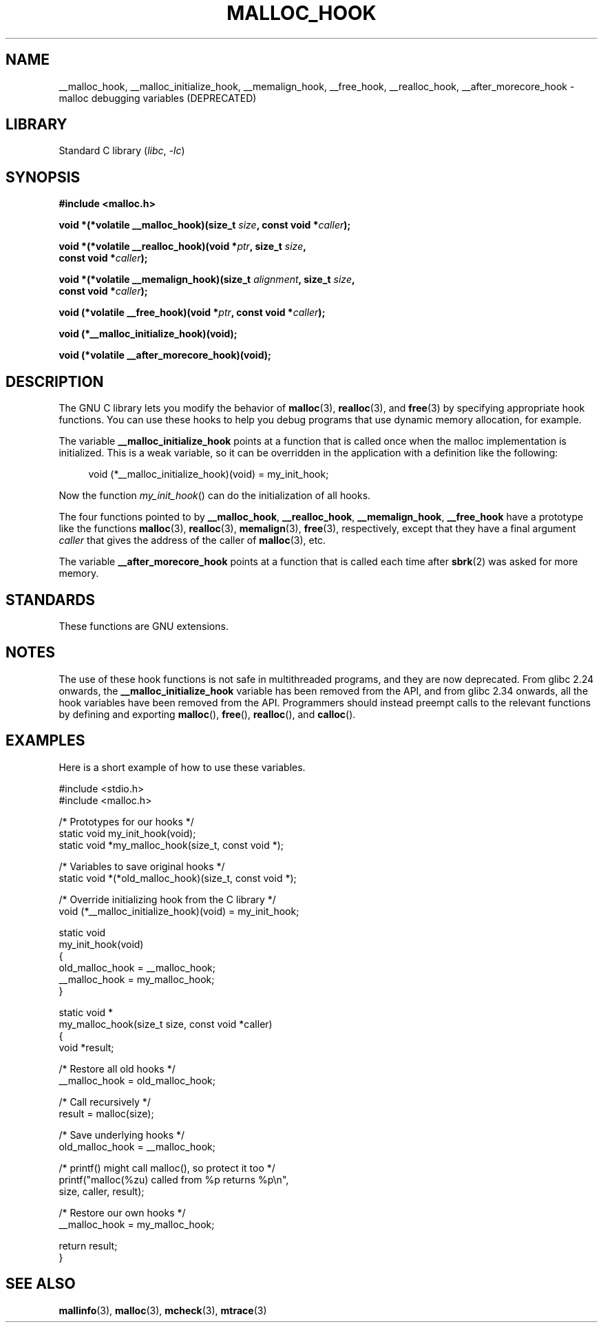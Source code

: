 .\" Copyright 2002 Walter Harms (walter.harms@informatik.uni-oldenburg.de)
.\"
.\" SPDX-License-Identifier: GPL-1.0-or-later
.\"
.\" Heavily based on glibc documentation
.\" Polished, added docs, removed glibc doc bug, 2002-07-20, aeb
.\"
.TH MALLOC_HOOK 3 (date) "Linux man-pages (unreleased)"
.SH NAME
__malloc_hook, __malloc_initialize_hook,
__memalign_hook, __free_hook, __realloc_hook,
__after_morecore_hook \- malloc debugging variables (DEPRECATED)
.SH LIBRARY
Standard C library
.RI ( libc ", " \-lc )
.SH SYNOPSIS
.nf
.B "#include <malloc.h>"
.PP
.BI "void *(*volatile __malloc_hook)(size_t " size ", const void *" caller );
.PP
.BI "void *(*volatile __realloc_hook)(void *" ptr ", size_t " size ,
.BI "                         const void *" caller );
.PP
.BI "void *(*volatile __memalign_hook)(size_t " alignment ", size_t " size ,
.BI "                         const void *" caller );
.PP
.BI "void (*volatile __free_hook)(void *" ptr ", const void *" caller );
.PP
.B "void (*__malloc_initialize_hook)(void);"
.PP
.B "void (*volatile __after_morecore_hook)(void);"
.fi
.SH DESCRIPTION
The GNU C library lets you modify the behavior of
.BR malloc (3),
.BR realloc (3),
and
.BR free (3)
by specifying appropriate hook functions.
You can use these hooks
to help you debug programs that use dynamic memory allocation,
for example.
.PP
The variable
.B __malloc_initialize_hook
points at a function that is called once when the malloc implementation
is initialized.
This is a weak variable, so it can be overridden in
the application with a definition like the following:
.PP
.in +4n
.EX
void (*__malloc_initialize_hook)(void) = my_init_hook;
.EE
.in
.PP
Now the function
.IR my_init_hook ()
can do the initialization of all hooks.
.PP
The four functions pointed to by
.BR __malloc_hook ,
.BR __realloc_hook ,
.BR __memalign_hook ,
.B __free_hook
have a prototype like the functions
.BR malloc (3),
.BR realloc (3),
.BR memalign (3),
.BR free (3),
respectively, except that they have a final argument
.I caller
that gives the address of the caller of
.BR malloc (3),
etc.
.PP
The variable
.B __after_morecore_hook
points at a function that is called each time after
.BR sbrk (2)
was asked for more memory.
.SH STANDARDS
These functions are GNU extensions.
.SH NOTES
The use of these hook functions is not safe in multithreaded programs,
and they are now deprecated.
From glibc 2.24 onwards, the
.B __malloc_initialize_hook
variable has been removed from the API,
and from glibc 2.34 onwards, all
the hook variables have been removed from the API.
.\" https://bugzilla.redhat.com/show_bug.cgi?id=450187
.\" http://sourceware.org/bugzilla/show_bug.cgi?id=9957
Programmers should instead preempt calls to the relevant functions
by defining and exporting
.BR malloc (),
.BR free (),
.BR realloc (),
and
.BR calloc ().
.SH EXAMPLES
Here is a short example of how to use these variables.
.PP
.EX
#include <stdio.h>
#include <malloc.h>

/* Prototypes for our hooks */
static void my_init_hook(void);
static void *my_malloc_hook(size_t, const void *);

/* Variables to save original hooks */
static void *(*old_malloc_hook)(size_t, const void *);

/* Override initializing hook from the C library */
void (*__malloc_initialize_hook)(void) = my_init_hook;

static void
my_init_hook(void)
{
    old_malloc_hook = __malloc_hook;
    __malloc_hook = my_malloc_hook;
}

static void *
my_malloc_hook(size_t size, const void *caller)
{
    void *result;

    /* Restore all old hooks */
    __malloc_hook = old_malloc_hook;

    /* Call recursively */
    result = malloc(size);

    /* Save underlying hooks */
    old_malloc_hook = __malloc_hook;

    /* printf() might call malloc(), so protect it too */
    printf("malloc(%zu) called from %p returns %p\en",
            size, caller, result);

    /* Restore our own hooks */
    __malloc_hook = my_malloc_hook;

    return result;
}
.EE
.SH SEE ALSO
.BR mallinfo (3),
.BR malloc (3),
.BR mcheck (3),
.BR mtrace (3)
